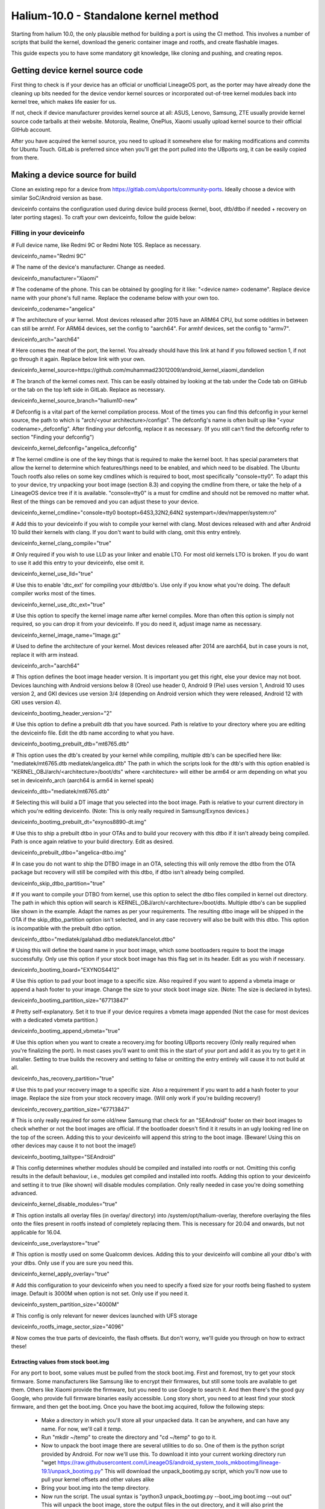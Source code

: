 Halium-10.0 - Standalone kernel method
======================================

Starting from halium 10.0, the only plausible method for building a port is using the CI method. This involves a number of scripts that build the kernel, download the generic container image and rootfs, and create flashable images.

This guide expects you to have some mandatory git knowledge, like cloning and pushing, and creating repos.

Getting device kernel source code
---------------------------------

First thing to check is if  your device has an official or unofficial LineageOS port, as the porter may have already done the cleaning up bits needed for the device vendor kernel sources or incorporated out-of-tree kernel modules back into kernel tree, which makes life easier for us.
 
If not, check if device manufacturer provides kernel source at all:
ASUS, Lenovo, Samsung, ZTE usually provide kernel source code tarballs at their website.
Motorola, Realme, OnePlus, Xiaomi usually upload kernel source to their official GitHub account.

After you have acquired the kernel source, you need to upload it somewhere else for making modifications and commits for Ubuntu Touch. GitLab is preferred since when you'll get the port pulled into the UBports org, it can be easily copied from there.

Making a device source for build
--------------------------------

Clone an existing repo for a device from https://gitlab.com/ubports/community-ports. Ideally choose a device with similar SoC/Android version as base.
 
deviceinfo contains the configuration used during device build process (kernel, boot, dtb/dtbo if needed + recovery on later porting stages). To craft your own deviceinfo, follow the guide below:

Filling in your deviceinfo
^^^^^^^^^^^^^^^^^^^^^^^^^^

# Full device name, like Redmi 9C or Redmi Note 10S. Replace as necessary.

deviceinfo_name="Redmi 9C"


# The name of the device's manufacturer. Change as needed.

deviceinfo_manufacturer="Xiaomi"


# The codename of the phone. This can be obtained by googling for it like: "<device name> codename". Replace device name with your phone's full name. Replace the codename below with your own too.

deviceinfo_codename="angelica"


# The architecture of your kernel. Most devices released after 2015 have an ARM64 CPU, but some oddities in between can still be armhf. For ARM64 devices, set the config to "aarch64". For armhf devices, set the config to "armv7".

deviceinfo_arch="aarch64"


# Here comes the meat of the port, the kernel. You already should have this link at hand if you followed section 1, if not go through it again. Replace below link with your own.

deviceinfo_kernel_source=https://github.com/muhammad23012009/android_kernel_xiaomi_dandelion


# The branch of the kernel comes next. This can be easily obtained by looking at the tab under the Code tab on GitHub or the tab on the top left side in GitLab. Replace as necessary.

deviceinfo_kernel_source_branch="halium10-new"


# Defconfig is a vital part of the kernel compilation process. Most of the times you can find this defconfig in your kernel source, the path to which is "arch/<your architecture>/configs". The defconfig's name is often built up like "<your codename>_defconfig". After finding your defconfig, replace it as necessary.
(If you still can't find the defconfig refer to section "Finding your defconfig")

deviceinfo_kernel_defconfig="angelica_defconfig"


# The kernel cmdline is one of the key things that is required to make the kernel boot. It has special parameters that allow the kernel to determine which features/things need to be enabled, and which need to be disabled. The Ubuntu Touch rootfs also relies on some key cmdlines which is required to boot, most specifically "console=tty0". To adapt this to your device, try unpacking your boot image (section 8.3) and copying the cmdline from there, or take the help of a LineageOS device tree if it is available. "console=tty0" is a must for cmdline and should not be removed no matter what. Rest of the things can be removed and you can adjust these to your device.

deviceinfo_kernel_cmdline="console=tty0 bootopt=64S3,32N2,64N2 systempart=/dev/mapper/system:ro"


# Add this to your deviceinfo if you wish to compile your kernel with clang. Most devices released with and after Android 10 build their kernels with clang. If you don't want to build with clang, omit this entry entirely.

deviceinfo_kernel_clang_compile="true"


# Only required if you wish to use LLD as your linker and enable LTO. For most old kernels LTO is broken.
If you do want to use it add this entry to your deviceinfo, else omit it.

deviceinfo_kernel_use_lld="true"


# Use this to enable 'dtc_ext' for compiling your dtb/dtbo's. Use only if you know what you're doing. The default compiler works most of the times.

deviceinfo_kernel_use_dtc_ext="true"


# Use this option to specify the kernel image name after kernel compiles. More than often this option is simply not required, so you can drop it from your deviceinfo. If you do need it, adjust image name as necessary.

deviceinfo_kernel_image_name="Image.gz"


# Used to define the architecture of your kernel. Most devices released after 2014 are aarch64, but in case yours is not, replace it with arm instead.

deviceinfo_arch="aarch64"


# This option defines the boot image header version. It is important you get this right, else your device may not boot. Devices launching with Android versions below 8 (Oreo) use header 0, Android 9 (Pie) uses version 1, Android 10 uses version 2, and GKI devices use version 3/4 (depending on Android version which they were released, Android 12 with GKI uses version 4).

deviceinfo_bootimg_header_version="2"


# Use this option to define a prebuilt dtb that you have sourced. Path is relative to your directory where you are editing the deviceinfo file. Edit the dtb name according to what you have.

deviceinfo_bootimg_prebuilt_dtb="mt6765.dtb"


# This option uses the dtb's created by your kernel while compiling, multiple dtb's can be specified here like:
"mediatek/mt6765.dtb mediatek/angelica.dtb"
The path in which the scripts look for the dtb's with this option enabled is "KERNEL_OBJ/arch/<architecture>/boot/dts" where <architecture> will either be arm64 or arm depending on what you set in deviceinfo_arch (aarch64 is arm64 in kernel speak)

deviceinfo_dtb="mediatek/mt6765.dtb"


# Selecting this will build a DT image that you selected into the boot image. Path is relative to your current directory in which you're editing deviceinfo. (Note: This is only really required in Samsung/Exynos devices.)

deviceinfo_bootimg_prebuilt_dt="exynos8890-dt.img"


# Use this to ship a prebuilt dtbo in your OTAs and to build your recovery with this dtbo if it isn't already being compiled. Path is once again relative to your build directory. Edit as desired.

deviceinfo_prebuilt_dtbo="angelica-dtbo.img"


# In case you do not want to ship the DTBO image in an OTA, selecting this will only remove the dtbo from the OTA package but recovery will still be compiled with this dtbo, if dtbo isn't already being compiled.

deviceinfo_skip_dtbo_partition="true"


# If you want to compile your DTBO from kernel, use this option to select the dtbo files compiled in kernel out directory. The path in which this option will search is KERNEL_OBJ/arch/<architecture>/boot/dts.
Multiple dtbo's can be supplied like shown in the example. Adapt the names as per your requirements. The resulting dtbo image will be shipped in the OTA if the skip_dtbo_partition option isn't selected, and in any case recovery will also be built with this dtbo. This option is incompatible with the prebuilt dtbo option.

deviceinfo_dtbo="mediatek/galahad.dtbo mediatek/lancelot.dtbo"


# Using this will define the board name in your boot image, which some bootloaders require to boot the image successfully. Only use this option if your stock boot image has this flag set in its header. Edit as you wish if necessary.

deviceinfo_bootimg_board="EXYNOS4412"


# Use this option to pad your boot image to a specific size. Also required if you want to append a vbmeta image or append a hash footer to your image. Change the size to your stock boot image size. (Note: The size is declared in bytes).

deviceinfo_bootimg_partition_size="67713847"


# Pretty self-explanatory. Set it to true if your device requires a vbmeta image appended (Not the case for most devices with a dedicated vbmeta partition.)

deviceinfo_bootimg_append_vbmeta="true"


# Use this option when you want to create a recovery.img for booting UBports recovery (Only really required when you're finalizing the port). In most cases you'll want to omit this in the start of your port and add it as you try to get it in installer. Setting to true builds the recovery and setting to false or omitting the entry entirely will cause it to not build at all.

deviceinfo_has_recovery_partition="true"


# Use this to pad your recovery image to a specific size. Also a requirement if you want to add a hash footer to your image. Replace the size from your stock recovery image. (Will only work if you're building recovery!)

deviceinfo_recovery_partition_size="67713847"


# This is only really required for some old/new Samsung that check for an "SEAndroid" footer on their boot images to check whether or not the boot images are official. If the bootloader doesn't find it it results in an ugly looking red line on the top of the screen. Adding this to your deviceinfo will append this string to the boot image. (Beware! Using this on other devices may cause it to not boot the image!)

deviceinfo_bootimg_tailtype="SEAndroid"


# This config determines whether modules should be compiled and installed into rootfs or not. Omitting this config results in the default behaviour, i.e., modules get compiled and installed into rootfs. Adding this option to your deviceinfo and setting it to true (like shown) will disable modules compilation. Only really needed in case you're doing something advanced.

deviceinfo_kernel_disable_modules="true"


# This option installs all overlay files (in overlay/ directory) into /system/opt/halium-overlay, therefore overlaying the files onto the files present in rootfs instead of completely replacing them. This is necessary for 20.04 and onwards, but not applicable for 16.04.

deviceinfo_use_overlaystore="true"


# This option is mostly used on some Qualcomm devices. Adding this to your deviceinfo will combine all your dtbo's with your dtbs. Only use if you are sure you need this.

deviceinfo_kernel_apply_overlay="true"


# Add this configuration to your deviceinfo when you need to specify a fixed size for your rootfs being flashed to system image. Default is 3000M when option is not set. Only use if you need it.

deviceinfo_system_partition_size="4000M"


# This config is only relevant for newer devices launched with UFS storage

deviceinfo_rootfs_image_sector_size="4096"


# Now comes the true parts of deviceinfo, the flash offsets. But don't worry, we'll guide you through on how to extract these!


Extracting values from stock boot.img
"""""""""""""""""""""""""""""""""""""

For any port to boot, some values must be pulled from the stock boot.img. First and foremost, try to get your stock firmware. Some manufacturers like Samsung like to encrypt their firmwares, but still some tools are available to get them. Others like Xiaomi provide the firmware, but you need to use Google to search it. And then there's the good guy Google, who provide full firmware binaries easily accessible. Long story short, you need to at least find your stock firmware, and then get the boot.img. Once you have the boot.img acquired, follow the following steps:


    * Make a directory in which you'll store all your unpacked data. It can be anywhere, and can have any name. For now, we'll call it `temp`.

    * Run "mkdir ~/temp" to create the directory and "cd ~/temp" to go to it.

    * Now to unpack the boot image there are several utilities to do so. One of them is the python script provided by Android. For now we'll use this. To download it into your current working directory run "wget https://raw.githubusercontent.com/LineageOS/android_system_tools_mkbootimg/lineage-19.1/unpack_bootimg.py" This will download the unpack_bootimg.py script, which you'll now use to pull your kernel offsets and other values alike

    * Bring your boot.img into the temp directory.

    * Now run the script. The usual syntax is "python3 unpack_bootimg.py --boot_img boot.img --out out" This will unpack the boot image, store the output files in the out directory, and it will also print the offsets on screen.


    A sample output will look like this: 

    boot magic: ANDROID!

    kernel_size: 11399060

    kernel load address: 0x40080000

    ramdisk size: 6576255

    ramdisk load address: 0x51b00000

    second bootloader size: 0

    second bootloader load address: 0xc0ff0000

    kernel tags load address: 0x47880000

    page size: 2048

    os version: 10.0.0

    os patch level: None

    boot image header version: 2

    product name: 

    command line args: bootopt=64S3,32N2,64N2 buildvariant=user systempart=/dev/mapper/system:ro

    additional command line args: 

    recovery dtbo size: 0

    recovery dtbo offset: 0x0000000000000000

    boot header size: 1660

    dtb size: 216417

    dtb address: 0x0000000047880000


    * Here's where this will get interesting.

      * "kernel load address" is the kernel offset. The value after the colon is what you need, for example,   0x40080000. This will be different in your case.

      * "ramdisk load address" will be your ramdisk offset. Take the value next to it. For example, 0x51b00000.

      * "second bootloader load address" is mostly unnecessary by today's standards. But if your boot image does spit this value, make sure to take it. For example, 0xc0ff0000.

      * "kernel tags load address" is a special one. It's used for both kernel tags and dtb, but in some cases these values can be different. Take the value as well. For example, 0x47880000.

      * "dtb load address" is sometimes the same as "kernel tags load address". But if it's different, you should use this for dtb and tags for tags. This value does require some magic modifications. To get the proper value for this, run "python3 -c "print(hex(<your "dtb address" value here>))" (obviously removing the < and >). For example, 

    python3 -c "print(hex(0x0000000047880000))"

    will print 0x47880000. This is your required value.

      * "page size" is required for the ramdisk to know what your flash chip uses for page sizes. Value after colon is what you need. For example, 2048.

      * "os version" is the value which determines which Android version this boot.img has. Some bootloaders enforce this. For example, 10.0.

      * "os patch level" is a similar story. You'll also want to grab this value, for example, 2021-11.

      * "command line args" go straight into deviceinfo_kernel_cmdline. Make sure to keep "console=tty0" in there. No examples here :(

      * Apart from these mentioned values, you'll want to skip everything else.


Now according to said guide, fill in your boot.img offsets:


# Put the value from "page size" into this config.

deviceinfo_flash_pagesize="2048"


# Base offset will always remain 0x00000000.

deviceinfo_flash_offset_base="0x00000000"


# Fill this in from "kernel load address".

deviceinfo_flash_offset_kernel="0x40080000"


# This gets its value from "ramdisk load address".

deviceinfo_flash_offset_ramdisk="0x51b00000"


# Although not mission critical, if you did get its value, fill it in from "second bootloader load address".

deviceinfo_flash_offset_second="0xc0ff0000"


# Tags should be filled in from "kernel tags load address".

deviceinfo_flash_offset_tags="0x47880000"


# DTB offset comes from "dtb load address" after fixing it using the guide.

deviceinfo_flash_offset_dtb="0x47880000"


# This comes from "os version". Not exactly required but some OEMs enforce it.

deviceinfo_bootimg_os_version="10.0"


# You'll want to put the "os patch level" value here.

deviceinfo_bootimg_os_patch_level="2021-11"


And just like that, you've filled in your deviceinfo properly and can now get on with the port!
    

Running build without modifications
-----------------------------------

After you've completed your deviceinfo and filled in all needed stuff, its time you get to the main part, the build. For this just run "./build.sh -b out", that should download all the needed toolchains and then the kernel, and finally build everything. This process may take about 5 to 50 minutes to build the kernel.

Making initial changes to kernel to get device to boot
------------------------------------------------------

Now that your kernel is compiled, it won't boot straight away because it's missing some Halium and Ubuntu Touch patches. To combat this, instead of manually patching kernel configs, we can use kernel fragments to combine device-specific configs with the Ubuntu Touch kernel configs. These configs are shipped in a repo that you can add as a sub-module into your kernel tree and use it for your defconfigs. But because our configs are extremely minimal, there's only 5 configs you can attach to make your patched defconfig.
To create your custom config with UT kernel configs included, you will have to browse into your kernel directory in the out/ folder. The directory structure is ``out/downloads/<your kernel repo name which you added in deviceinfo>``. For example, ``out/downloads/kernel-xiaomi-mt6765``. After you have found it, ``cd`` to it.
Now, to add your config, open a file called ``ut-config.config`` in the root of the kernel source. Don't worry, we'll wipe this file out afterwards. After you have opened the file, paste in the following content:


| CONFIG_IKCONFIG=y
| CONFIG_IKCONFIG_PROC=y
| CONFIG_DEVTMPFS=y
| CONFIG_FHANDLE=y
| CONFIG_NAMESPACES=y
| CONFIG_SYSVIPC=y
| # CONFIG_DEVTMPFS_MOUNT is not set
| CONFIG_EXPORTFS=y
| CONFIG_IPC_NS=y
| CONFIG_NET_NS=y
| CONFIG_PID_NS=y
| CONFIG_USER_NS=y
| CONFIG_UTS_NS=y
| CONFIG_RFKILL=y

These are the bare minimal configs needed to boot Ubuntu Touch on your device. Now, save and close your text editor. Now it's time to combine all your configs and create one single config that you'll convert to a defconfig.
``ARCH=<arm or arm64 depending on what you got from finding the defconfig> scripts/kconfig/merge_config.sh arch/<arm or arm64 depending on defconfig found>/<your defconfig here> ./ut-config.config``

This will merge your defconfig with the UT kernel configs and create a singular kernel config, named ``.config``
Now to convert it back to your defconfig,
``ARCH=<again, depending on whether your CPU is arm or arm64> make savedefconfig``
Then, you can simply copy the ``defconfig`` file to where your original defconfig was, and just for good measure:
``make mrproper``
to clean up your kernel source.

At this point you've almost completed the initial setup for the kernel, now all that's left is to go back to the directory with deviceinfo in it and run "./build.sh -b out/" and cross your fingers for any errors in case you do get errors report all of the errors in a pastebin to t.me/UBportsPorting, make sure to include your changes as well.

Installing Ubuntu Touch rootfs + generic Halium image on device
---------------------------------------------------------------

If you've reached this step, hurrah! Your kernel compiles with UT and Halium changes and are ready to get this going! Start off by re-running "./build.sh -b out/" just to confirm everything is correct. After that is complete run "./build/prepare-fake-ota.sh out/device_<codename>.tar.xz ota". Replace codename with your device's codename. This will take a while as it downloads the whole OS from the servers, so be patient and get yourself a tea or coffee.

    After that's done you will need to create an image to flash onto the phone, for that run "./build/system-image-from-ota.sh ota/ubuntu_command out". This command will begin to create the flashable images that are needed for UT, beware it requires your sudo password as well to mount images and copy the OS onto them. This process can take anywhere from 30 seconds to 10 minutes top, it mostly matters on your HDD or SSD speeds.


Now that that's finished you should see some image files appear in the out/ directory, these are the OS files. Boot your device into flashing state (For most phones this is fastboot, but for Samsung's refer to Download Mode) and flash the system.img and boot.img. For fastboot it's easy enough as "fastboot flash boot out/boot.img" and "fastboot flash system out/system.img". If you have a phone with dynamic partitions however it gets a bit more complicated, that'll get covered in the next part.

For Samsung's install heimdall via your package manager and run "heimdall flash --BOOT out/boot.img". This will reboot the device, reboot it back into Download Mode and run "heimdall flash --SYSTEM out/system.img".

Installing on devices with dynamic partitions
^^^^^^^^^^^^^^^^^^^^^^^^^^^^^^^^^^^^^^^^^^^^^

Dynamic partition devices are a picky bunch, they like to mess about, make lives harder for us porter. But fret not, newcomer! For we have a solution for you to flash these images on to your device!
Start by updating your fastboot package. This is dependent on your distribution's package manager, and won't be covered here.
After you have confirmed you have a recent-ish fastboot, you need to reboot into ``fastbootd``, which is basically fastboot living in recovery. This is necessary, since bootloader fastboot cannot parse the logical partitions present inside the big super partition.
You can either choose a custom recovery, or use your stock recovery for this. To reboot into fastbootd from bootloader, run ``fastboot reboot fastboot``. After you have booted to fastbootd, run the following commands to flash the images:

``fastboot delete-logical-partition product``
``fastboot flash system out/system.img``
``fastboot flash boot out/boot.img``
And just like that, you've installed the images on your dynamic partitions!

Finding your correct defconfig
------------------------------
To find your correct defconfig, there are several ways to find it. The easiest one is if your device is supported by a ROM like LineageOS. The device trees used by them often include the defconfig name, for example https://github.com/LineageOS/android_device_xiaomi_surya/blob/lineage-20/BoardConfig.mk#L119 is the name of the defconfig for the device "surya".
The other way is if you got your kernel source as a tarball, most OEMs will include a build.sh script inside the kernel source which has the defconfig name inside it as well.
The most overkill way to find your defconfig name is to manually search through your kernel source. For this, you need to look inside the arch/arm/configs or arch/arm64/configs folder, depending on what architecture your CPU uses. Most devices released after 2015 use an arm64 CPU. This info can also be googled. After you have found your CPU architecture, you can use it to find the defconfig in your folder.
Often, device defconfigs are named like <device codename here>_defconfig. The codename can be obtained easily through Google like "<your device name here> codename" After you find your defconfig, you can use this for deviceinfo and for patching your kernel.

Notes
^^^^^

For a lot of kernel-related commands, you'll need the ARCH variable's value, this is either arm or arm64 depending on where you found your defconfig. A thing to keep in mind for kernel patches.
